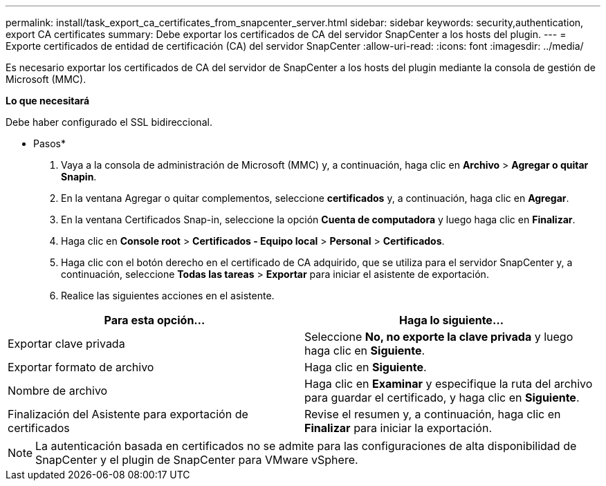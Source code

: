 ---
permalink: install/task_export_ca_certificates_from_snapcenter_server.html 
sidebar: sidebar 
keywords: security,authentication, export CA certificates 
summary: Debe exportar los certificados de CA del servidor SnapCenter a los hosts del plugin. 
---
= Exporte certificados de entidad de certificación (CA) del servidor SnapCenter
:allow-uri-read: 
:icons: font
:imagesdir: ../media/


[role="lead"]
Es necesario exportar los certificados de CA del servidor de SnapCenter a los hosts del plugin mediante la consola de gestión de Microsoft (MMC).

*Lo que necesitará*

Debe haber configurado el SSL bidireccional.

* Pasos*

. Vaya a la consola de administración de Microsoft (MMC) y, a continuación, haga clic en *Archivo* > *Agregar o quitar Snapin*.
. En la ventana Agregar o quitar complementos, seleccione *certificados* y, a continuación, haga clic en *Agregar*.
. En la ventana Certificados Snap-in, seleccione la opción *Cuenta de computadora* y luego haga clic en *Finalizar*.
. Haga clic en *Console root* > *Certificados - Equipo local* > *Personal* > *Certificados*.
. Haga clic con el botón derecho en el certificado de CA adquirido, que se utiliza para el servidor SnapCenter y, a continuación, seleccione *Todas las tareas* > *Exportar* para iniciar el asistente de exportación.
. Realice las siguientes acciones en el asistente.


|===
| Para esta opción... | Haga lo siguiente... 


 a| 
Exportar clave privada
 a| 
Seleccione *No, no exporte la clave privada* y luego haga clic en *Siguiente*.



 a| 
Exportar formato de archivo
 a| 
Haga clic en *Siguiente*.



 a| 
Nombre de archivo
 a| 
Haga clic en *Examinar* y especifique la ruta del archivo para guardar el certificado, y haga clic en *Siguiente*.



 a| 
Finalización del Asistente para exportación de certificados
 a| 
Revise el resumen y, a continuación, haga clic en *Finalizar* para iniciar la exportación.

|===

NOTE: La autenticación basada en certificados no se admite para las configuraciones de alta disponibilidad de SnapCenter y el plugin de SnapCenter para VMware vSphere.
